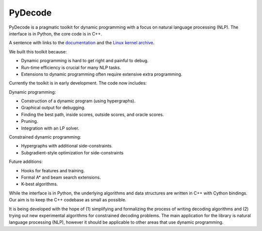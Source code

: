 PyDecode
=========

PyDecode is a pragmatic toolkit for dynamic programming with a focus on natural language processing (NLP).  
The interface is in Python, the core code is in C++. 

A sentence with links to the documentation_ and the `Linux kernel archive`_.

.. _documentation: http://pydecode.readthedocs.org/
.. _Linux kernel archive: http://www.kernel.org/

We built this toolkit because:

* Dynamic programming is hard to get right and painful to debug.
* Run-time efficiency is crucial for many NLP tasks.
* Extensions to dynamic programming often require extensive extra programming.

Currently the toolkit is in early development. The code now includes:

Dynamic programming:

* Construction of a dynamic program (using hypergraphs).
* Graphical output for debugging.
* Finding the best path, inside scores, outside scores, and oracle scores.
* Pruning.
* Integration with an LP solver.

Constrained dynamic programming:

* Hypergraphs with additional side-constraints. 
* Subgradient-style optimization for side-constraints 

Future additions:

* Hooks for features and training.
* Formal A* and beam search extensions.
* K-best algorithms.

While the interface is in Python, the underlying algorithms and data
structures are written in C++ with Cython bindings. Our aim is to keep
the C++ codebase as small as possible.

It is being developed with the hope of
(1) simplifying and formalizing the process of writing decoding
algorithms and (2) trying out new experimental algorithms for
constrained decoding problems. The main application for the library is
natural language processing (NLP), however it should be applicable to
other areas that use dynamic programming.
